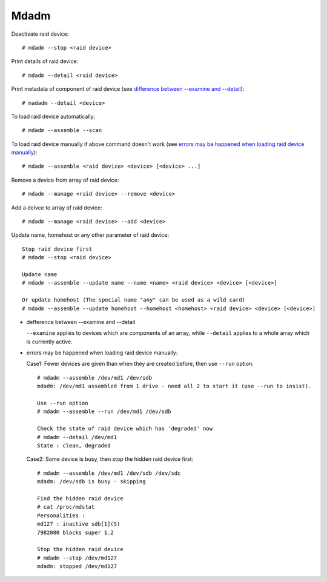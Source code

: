 Mdadm
=====

Deactivate raid device: ::

    # mdadm --stop <raid device>

Print details of raid device: ::

    # mdadm --detail <raid device>

Print metadata of component of raid device (see `difference between
--examine and --detail`_): ::

    # madadm --detail <device>

To load raid device automatically: ::

    # mdadm --assemble --scan

To load raid device manually if above command doesn't work (see `errors may
be happened when loading raid device manually`_): ::

    # mdadm --assemble <raid device> <device> [<device> ...]

Remove a device from array of raid device: ::

    # mdadm --manage <raid device> --remove <device>

Add a deivce to array of raid device: ::

    # mdadm --manage <raid device> --add <device>

Update name, homehost or any other parameter of raid device: ::

    Stop raid device first
    # mdadm --stop <raid device>

    Update name
    # mdadm --assemble --update name --name <name> <raid device> <device> [<device>]

    Or update homehost (The special name "any" can be used as a wild card)
    # mdadm --assemble --update homehost --homehost <homehost> <raid device> <device> [<device>]


.. _difference between --examine and --detail:

-   defference between --examine and --detail

    ``--examine`` applies to devices which are components of an array, while
    ``--detail`` applies to a whole array which is currently active.

.. _errors may be happened when loading raid device manually:

-   errors may be happened when loading raid device manually:

    Case1: Fewer devices are given than when they are created before, then use
    ``--run`` option: ::

        # mdadm --assemble /dev/md1 /dev/sdb
        mdadm: /dev/md1 assembled from 1 drive - need all 2 to start it (use --run to insist).

        Use --run option
        # mdadm --assemble --run /dev/md1 /dev/sdb

        Check the state of raid device which has 'degraded' now
        # mdadm --detail /dev/md1
        State : clean, degraded

    Case2: Some device is busy, then stop the hidden raid device first: ::

        # mdadm --assemble /dev/md1 /dev/sdb /dev/sdc
        mdadm: /dev/sdb is busy - skipping

        Find the hidden raid device
        # cat /proc/mdstat
        Personalities :
        md127 : inactive sdb[1](S)
        7982080 blocks super 1.2

        Stop the hidden raid device
        # mdadm --stop /dev/md127
        mdadm: stopped /dev/md127

